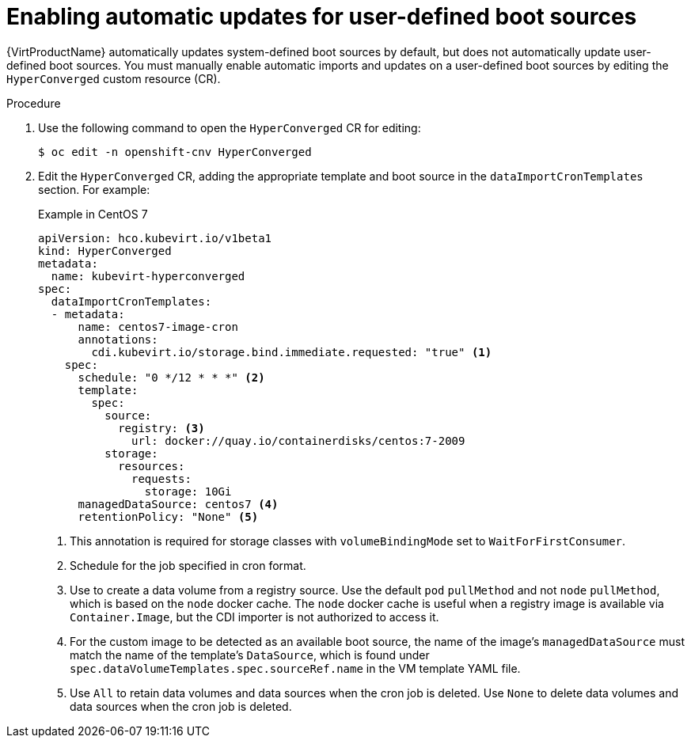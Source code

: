 // Module included in the following assembly:
//
// * virt/virtual_machines/advanced_vm_management/virt-automatic-bootsource-updates.adoc
//

:_content-type: PROCEDURE
[id="virt-autoupdate-custom-bootsource_{context}"]
= Enabling automatic updates for user-defined boot sources

{VirtProductName} automatically updates system-defined boot sources by default, but does not automatically update user-defined boot sources. You must manually enable automatic imports and updates on a user-defined boot sources by editing the `HyperConverged` custom resource (CR).

.Procedure

. Use the following command to open the `HyperConverged` CR for editing:
+
[source,terminal]
----
$ oc edit -n openshift-cnv HyperConverged
----

. Edit the `HyperConverged` CR, adding the appropriate template and boot source in the `dataImportCronTemplates` section. For example:
+
.Example in CentOS 7
[source,yaml]
----
apiVersion: hco.kubevirt.io/v1beta1
kind: HyperConverged
metadata:
  name: kubevirt-hyperconverged
spec:
  dataImportCronTemplates:
  - metadata:
      name: centos7-image-cron
      annotations:
        cdi.kubevirt.io/storage.bind.immediate.requested: "true" <1>
    spec:
      schedule: "0 */12 * * *" <2>
      template:
        spec:
          source:
            registry: <3>
              url: docker://quay.io/containerdisks/centos:7-2009
          storage:
            resources:
              requests:
                storage: 10Gi
      managedDataSource: centos7 <4>
      retentionPolicy: "None" <5>
----
<1> This annotation is required for storage classes with `volumeBindingMode` set to `WaitForFirstConsumer`.
<2> Schedule for the job specified in cron format.
<3> Use to create a data volume from a registry source. Use the default `pod` `pullMethod` and not `node` `pullMethod`, which is based on the `node` docker cache. The `node` docker cache is useful when a registry image is available via `Container.Image`, but the CDI importer is not authorized to access it.
<4> For the custom image to be detected as an available boot source, the name of the image's `managedDataSource` must match the name of the template's `DataSource`, which is found under `spec.dataVolumeTemplates.spec.sourceRef.name` in the VM template YAML file.
<5> Use `All` to retain data volumes and data sources when the cron job is deleted. Use `None` to delete data volumes and data sources when the cron job is deleted.
